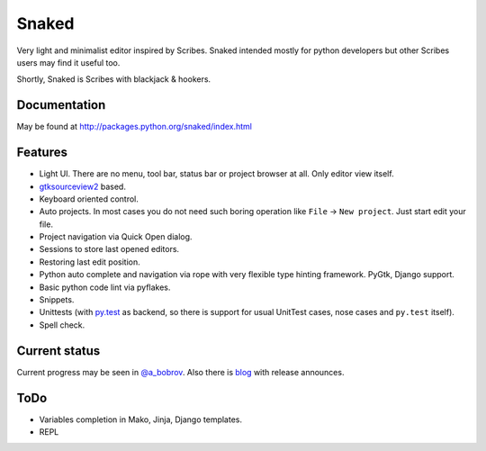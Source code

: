 Snaked
======

Very light and minimalist editor inspired by Scribes. Snaked intended mostly for
python developers but other Scribes users may find it useful too.

Shortly, Snaked is Scribes with blackjack & hookers.


Documentation
-------------

May be found at http://packages.python.org/snaked/index.html


Features
--------

* Light UI. There are no menu, tool bar, status bar or project browser at all.
  Only editor view  itself.

* `gtksourceview2 <http://projects.gnome.org/gtksourceview/>`_ based.

* Keyboard oriented control.

* Auto projects. In most cases you do not need such boring operation like
  ``File`` → ``New project``. Just start edit your file.

* Project navigation via Quick Open dialog.

* Sessions to store last opened editors.

* Restoring last edit position.

* Python auto complete and navigation via rope with very flexible type hinting
  framework. PyGtk, Django support.

* Basic python code lint via pyflakes.

* Snippets.

* Unittests (with `py.test <http://pytest.org/>`_ as backend, so there is
  support for usual UnitTest   cases, nose cases and ``py.test`` itself).

* Spell check.


Current status
--------------

Current progress may be seen in `@a_bobrov <http://twitter.com/a_bobrov>`_. Also
there is `blog <http://bobrochel.blogspot.com/search/label/snaked>`_ with
release announces.


ToDo
----

* Variables completion in Mako, Jinja, Django templates.
* REPL
